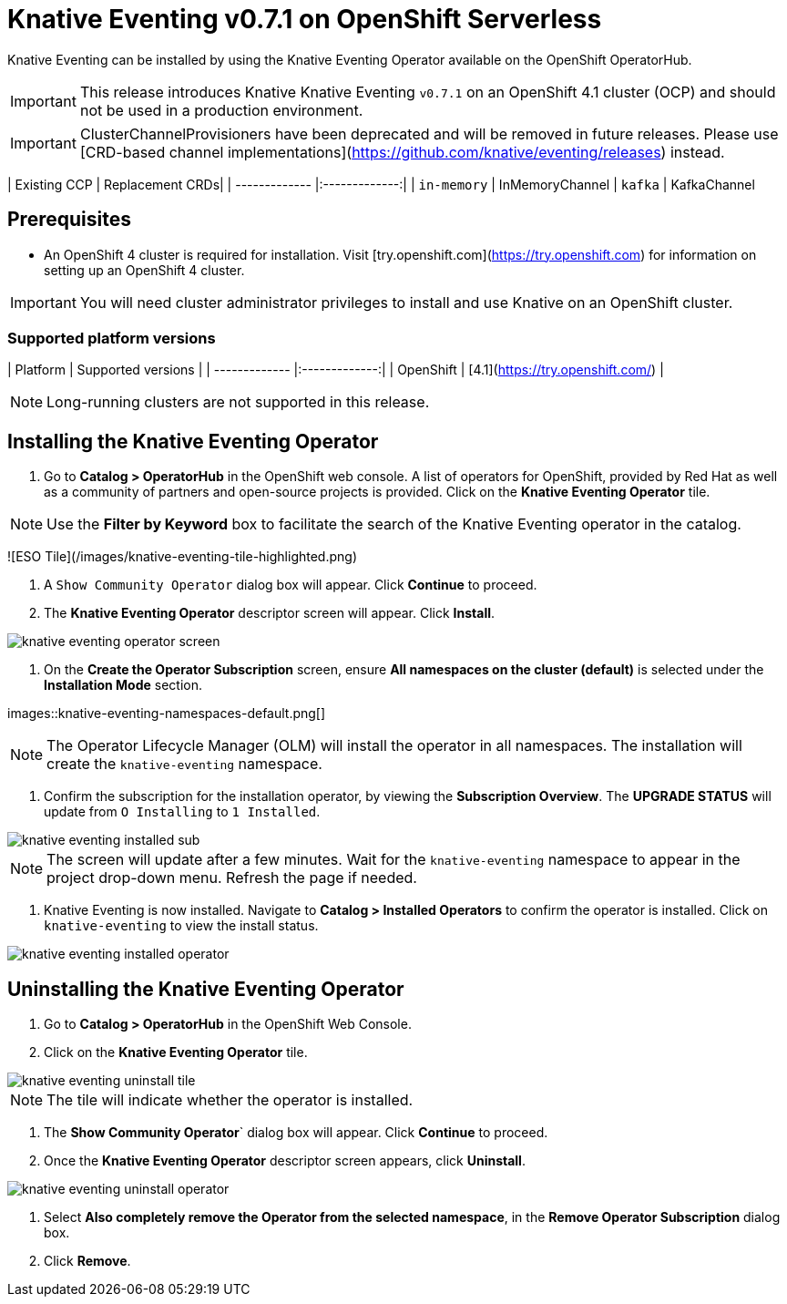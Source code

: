 = Knative Eventing v0.7.1 on OpenShift Serverless

Knative Eventing can be installed by using the Knative Eventing Operator available on the OpenShift OperatorHub.

IMPORTANT: This release introduces Knative Knative Eventing `v0.7.1` on an OpenShift 4.1 cluster (OCP) and should not be used in a production environment.

IMPORTANT: ClusterChannelProvisioners have been deprecated and will be removed in future releases. Please use [CRD-based channel implementations](https://github.com/knative/eventing/releases) instead.

| Existing CCP  | Replacement CRDs|
| ------------- |:-------------:|
| `in-memory`   | InMemoryChannel
| `kafka` 	    | KafkaChannel

== Prerequisites

* An OpenShift 4 cluster is required for installation. Visit [try.openshift.com](https://try.openshift.com) for information on setting up an OpenShift 4 cluster.

IMPORTANT: You will need cluster administrator privileges to install and use Knative on an OpenShift cluster.

=== Supported platform versions

| Platform        | Supported versions           |
| ------------- |:-------------:|
| OpenShift      | [4.1](https://try.openshift.com/)          |

NOTE: Long-running clusters are not supported in this release.


== Installing the Knative Eventing Operator

1. Go to **Catalog > OperatorHub** in the OpenShift web console. A list of operators for OpenShift, provided by Red Hat as well as a community of partners and open-source projects is provided. Click on the **Knative Eventing Operator** tile. 

NOTE: Use the **Filter by Keyword** box to facilitate the search of the Knative Eventing operator in the catalog.

![ESO Tile](/images/knative-eventing-tile-highlighted.png)

2. A `Show Community Operator` dialog box will appear. Click **Continue** to proceed.

3. The **Knative Eventing Operator** descriptor screen will appear. Click **Install**.

image::knative-eventing-operator-screen.png[]

4. On the **Create the Operator Subscription** screen, ensure  **All namespaces on the cluster (default)** is selected under the **Installation Mode** section.

images::knative-eventing-namespaces-default.png[]

NOTE: The Operator Lifecycle Manager (OLM) will install the operator in all namespaces. The installation will create the `knative-eventing` namespace.

5. Confirm the subscription for the installation operator, by viewing the **Subscription Overview**. The **UPGRADE STATUS** will update from `O Installing` to `1 Installed`.

image::knative-eventing-installed-sub.png[]

NOTE: The screen will update after a few minutes. Wait for the `knative-eventing` namespace to appear in the project drop-down menu. Refresh the page if needed.

6. Knative Eventing is now installed. Navigate to **Catalog > Installed Operators** to confirm the operator is installed. Click on `knative-eventing` to view the install status.

image::knative-eventing-installed-operator.png[]



== Uninstalling the Knative Eventing Operator

1. Go to **Catalog > OperatorHub** in the OpenShift Web Console.

2. Click on the **Knative Eventing Operator** tile.

image::knative-eventing-uninstall-tile.png[]

NOTE: The tile will indicate whether the operator is installed.

3. The **Show Community Operator**` dialog box will appear. Click **Continue** to proceed.

4. Once the **Knative Eventing Operator** descriptor screen appears, click **Uninstall**.

image::knative-eventing-uninstall-operator.png[]

5. Select **Also completely remove the Operator from the selected namespace**, in the **Remove Operator Subscription** dialog box.

6. Click **Remove**.
